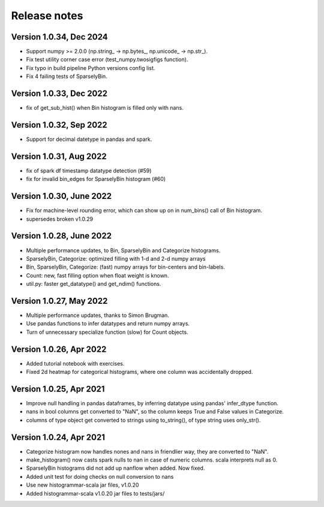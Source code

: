 =============
Release notes
=============

Version 1.0.34, Dec 2024
------------------------
* Support numpy >= 2.0.0 (np.string_ -> np.bytes_, np.unicode_ -> np.str_).
* Fix test utility corner case error (test_numpy.twosigfigs function).
* Fix typo in build pipeline Python versions config list.
* Fix 4 failing tests of SparselyBin.

Version 1.0.33, Dec 2022
------------------------
* fix of get_sub_hist() when Bin histogram is filled only with nans.

Version 1.0.32, Sep 2022
------------------------
* Support for decimal datetype in pandas and spark.

Version 1.0.31, Aug 2022
------------------------
* fix of spark df timestamp datatype detection (#59)
* fix for invalid bin_edges for SparselyBin histogram (#60)

Version 1.0.30, June 2022
-------------------------
* Fix for machine-level rounding error, which can show up on in num_bins() call of Bin histogram.
* supersedes broken v1.0.29

Version 1.0.28, June 2022
-------------------------
* Multiple performance updates, to Bin, SparselyBin and Categorize histograms.
* SparselyBin, Categorize: optimized filling with 1-d and 2-d numpy arrays
* Bin, SparselyBin, Categorize: (fast) numpy arrays for bin-centers and bin-labels.
* Count: new, fast filling option when float weight is known.
* util.py: faster get_datatype() and get_ndim() functions.

Version 1.0.27, May 2022
------------------------
* Multiple performance updates, thanks to Simon Brugman.
* Use pandas functions to infer datatypes and return numpy arrays.
* Turn of unnecessary specialize function (slow) for Count objects.

Version 1.0.26, Apr 2022
------------------------
* Added tutorial notebook with exercises.
* Fixed 2d heatmap for categorical histograms, where one column was accidentally dropped.

Version 1.0.25, Apr 2021
------------------------
* Improve null handling in pandas dataframes, by inferring datatype using pandas' infer_dtype function.
* nans in bool columns get converted to "NaN", so the column keeps True and False values in Categorize.
* columns of type object get converted to strings using to_string(), of type string uses only_str().

Version 1.0.24, Apr 2021
------------------------
* Categorize histogram now handles nones and nans in friendlier way, they are converted to "NaN".
* make_histogram() now casts spark nulls to nan in case of numeric columns. scala interprets null as 0.
* SparselyBin histograms did not add up nanflow when added. Now fixed.
* Added unit test for doing checks on null conversion to nans
* Use new histogrammar-scala jar files, v1.0.20
* Added histogrammar-scala v1.0.20 jar files to tests/jars/
